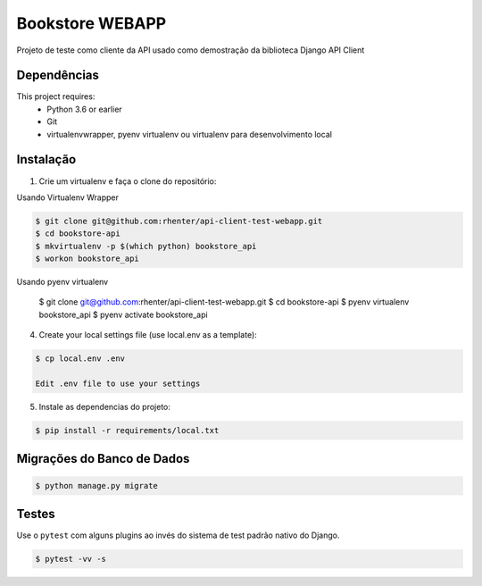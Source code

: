 ================
Bookstore WEBAPP
================

Projeto de teste como cliente da API usado como demostração da biblioteca Django API Client

Dependências
============

This project requires:
    * Python 3.6 or earlier
    * Git
    * virtualenvwrapper, pyenv virtualenv ou virtualenv para desenvolvimento local

Instalação
==========

1. Crie um virtualenv e faça o clone do repositório:

Usando Virtualenv Wrapper

.. code-block:: shell

    $ git clone git@github.com:rhenter/api-client-test-webapp.git
    $ cd bookstore-api
    $ mkvirtualenv -p $(which python) bookstore_api
    $ workon bookstore_api

Usando pyenv virtualenv

    $ git clone git@github.com:rhenter/api-client-test-webapp.git
    $ cd bookstore-api
    $ pyenv virtualenv bookstore_api
    $ pyenv activate bookstore_api

4. Create your local settings file (use local.env as a template):

.. code-block:: shell

    $ cp local.env .env

    Edit .env file to use your settings

5. Instale as dependencias do projeto:

.. code-block:: shell

    $ pip install -r requirements/local.txt


Migrações do Banco de Dados
===========================

.. code-block:: shell

    $ python manage.py migrate

Testes
======

Use o ``pytest`` com alguns plugins ao invés do sistema de test padrão nativo do Django.

.. code-block:: shell

    $ pytest -vv -s
